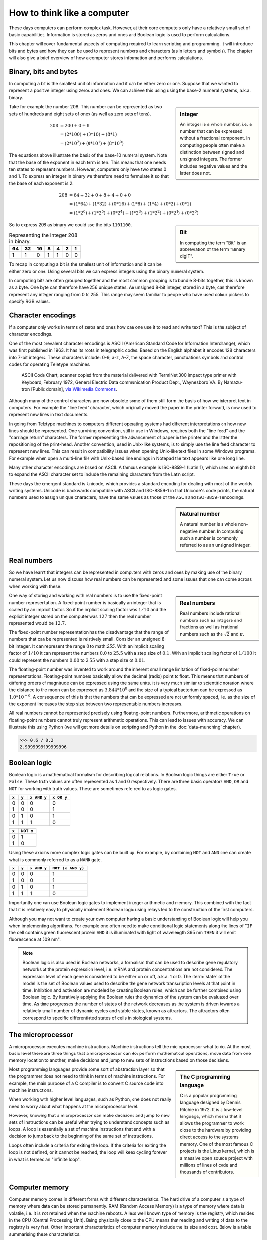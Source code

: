 How to think like a computer
============================

These days computers can perform complex task. However, at their core computers
only have a relatively small set of basic capabilities. Information is stored as
zeros and ones and Boolean logic is used to perform calculations.

This chapter will cover fundamental aspects of computing required to learn
scripting and programming. It will introduce bits and bytes and how they can be
used to represent numbers and characters (as in letters and symbols). The
chapter will also give a brief overview of how a computer stores information
and performs calculations.


Binary, bits and bytes
----------------------

In computing a bit is the smallest unit of information and it can be either
zero or one. Suppose that we wanted to represent a positive integer using
zeros and ones. We can achieve this using using the base-2 numeral systems,
a.k.a. binary.

.. sidebar:: Integer

   An integer is a whole number, i.e. a number that can be expressed without a
   fractional component. In computing people often make a distinction between
   signed and unsigned integers. The former includes negative values and the
   latter does not.


Take for example the number 208. This number can be represented as two sets
of hundreds and eight sets of ones (as well as zero sets of tens).

.. math::

    208 &= 200 + 0 + 8 \\
        &= (2*100) + (0 * 10) + (8 * 1) \\
        &= (2 * 10^2) + (0 * 10^1) + (8 * 10^0)

The equations above illustrate the basis of the base-10 numeral system. Note
that the base of the exponent in each term is ten. This means that one needs
ten states to represent numbers. However, computers only have two states 0 and
1. To express an integer in binary we therefore need to formulate it so that
the base of each exponent is 2.

.. math::

    208 &= 64 + 32 + 0 + 8 + 4 + 0 + 0 \\
        &=  (1*64) + (1*32) + (0*16) + (1*8) + (1*4) + (0*2) + (0*1)  \\
        &=  (1 * 2^6) + (1 * 2^5) + (0 * 2^4) + (1 * 2^3) + (1 * 2^2) + (0 * 2^1) + (0 * 2^0)

.. sidebar:: Bit

    In computing the term "Bit" is an abbreviation of the term "Binary digIT".

So to express 208 as binary we could use the bits ``1101100``.

.. table:: Representing the integer 208 in binary.

    == == == = = = =
    64 32 16 8 4 2 1
    == == == = = = =
    1  1  0  1 1 0 0
    == == == = = = =

To recap in computing a bit is the smallest unit of information and it can be
either zero or one. Using several bits we can express integers using the binary
numeral system.

In computing bits are often grouped together and the most common grouping is to
bundle 8-bits together, this is known as a byte. One byte can therefore have
256 unique states. An unsigned 8-bit integer, stored in a byte, can therefore
represent any integer ranging from 0 to 255. This range may seem familiar to
people who have used colour pickers to specify RGB values.


Character encodings
-------------------

If a computer only works in terms of zeros and ones how can one use it to read
and write text? This is the subject of character encodings.

One of the most prevalent character encodings is ASCII (American Standard Code
for Information Interchange), which was first published in 1963. It has its roots in
telegraphic codes. Based on the English alphabet it encodes 128 characters
into 7-bit integers. These characters include: 0-9, a-z, A-Z, the space character,
punctuations symbols and control codes for operating Teletype machines.

.. figure:: images/ASCII_Code_Chart-Quick_ref_card.png
   :alt: ASII code chart quick reference card.

   ASCII Code Chart, scanner copied from the material delivered with TermiNet
   300 impact type printer with Keyboard, February 1972, General Electric Data
   communication Product Dept., Waynesboro VA. By Namazu-tron [Public domain],
   `via Wikimedia Commons
   <https://commons.wikimedia.org/wiki/File%3AASCII_Code_Chart-Quick_ref_card.png>`_.

Although many of the control characters are now obsolete some of them still form
the basis of how we interpret text in computers. For example the "line feed" character,
which originally moved the paper in the printer forward, is now used to
represent new lines in text documents.

In going from Teletype machines to computers different operating systems had
different interpretations on how new lines should be represented. One surviving
convention, still in use in Windows, requires both the "line feed" and the
"carriage return" characters. The former representing the advancement of paper
in the printer and the latter the repositioning of the print-head. Another
convention, used in Unix-like systems, is to simply use the line feed
character to represent new lines. This can result in compatibility issues when
opening Unix-like text files in some Windows programs. For example when
open a multi-line file with Unix-based line endings in Notepad the text appears
like one long line.

Many other character encodings are based on ASCII. A famous example is
ISO-8859-1 (Latin 1), which uses an eighth bit to expand the ASCII character set
to include the remaining characters from the Latin script.

These days the emergent standard is Unicode, which provides a standard encoding
for dealing with most of the worlds writing systems. Unicode is backwards compatible
with ASCII and ISO-8859-1 in that Unicode's code points, the natural numbers used to
assign unique characters, have the same values as those of the ASCII and
ISO-8859-1 encodings.

.. sidebar:: Natural number

   A natural number is a whole non-negative number. In computing such a number
   is commonly referred to as an unsigned integer.


Real numbers
------------

So we have learnt that integers can be represented in computers with zeros and
ones by making use of the binary numeral system. Let us now discuss how real
numbers can be represented and some issues that one can come across when working
with these.

.. sidebar:: Real numbers

   Real numbers include rational numbers such as integers and fractions as well
   as irrational numbers such as the :math:`\sqrt{2}` and :math:`\pi`.

One way of storing and working with real numbers is to use the fixed-point number
representation. A fixed-point number is basically an integer that is scaled by an
implicit factor. So if the implicit scaling factor was :math:`1/10` and the
explicit integer stored on the computer was :math:`127` then the real number
represented would be :math:`12.7`.

The fixed-point number representation has the disadvantage that the range of
numbers that can be represented is relatively small. Consider an unsigned 8-bit
integer. It can represent the range :math:`0` to math:`255`. With an implicit
scaling factor of :math:`1/10` it can represent the numbers :math:`0.0` to
:math:`25.5` with a step size of :math:`0.1`. With an implicit scaling factor
of :math:`1/100` it could represent the numbers :math:`0.00` to :math:`2.55`
with a step size of :math:`0.01`.

The floating-point number was invented to work around the inherent small range
limitation of fixed-point number representations.  Floating-point numbers
basically allow the decimal (radix) point to float.  This means that numbers of
differing orders of magnitude can be expressed using the same units. It is very
much similar to scientific notation where the distance to the moon can be
expressed as :math:`3.844 * 10^8` and the size of a typical bacterium can be
expressed as :math:`1.0 * 10^{-6}`. A consequence of this is that the numbers
that can be expressed are not uniformly spaced, i.e. as the size of the
exponent increases the step size between two representable numbers increases.

All real numbers cannot be represented precisely using floating-point numbers.
Furthermore, arithmetic operations on floating-point numbers cannot truly
represent arithmetic operations. This can lead to issues with accuracy. We can
illustrate this using Python (we will get more details on scripting and Python
in the :doc:`data-munching` chapter).

.. code-block:: python

    >>> 0.6 / 0.2
    2.9999999999999996


Boolean logic
-------------

Boolean logic is a mathematical formalism for describing logical relations.
In Boolean logic things are either ``True`` or ``False``. These truth values
are often represented as 1 and 0 respectively.
There are three basic operators ``AND``, ``OR`` and ``NOT`` for working with
truth values. These are sometimes referred to as logic gates.

=====  =====  ===========  ==========
``x``  ``y``  ``x AND y``  ``x OR y``
=====  =====  ===========  ==========
  0      0         0           0
  1      0         0           1
  0      1         0           1
  1      1         1           0
=====  =====  ===========  ==========

=====  =========
``x``  ``NOT x`` 
=====  =========
  0        1  
  1        0  
=====  =========

Using these axioms more complex logic gates can be built up. For example, by
combining ``NOT`` and ``AND`` one can create what is commonly referred to as
a ``NAND`` gate.

=====  =====  ===========  =================
``x``  ``y``  ``x AND y``  ``NOT (x AND y)``
=====  =====  ===========  =================
  0      0         0           1
  1      0         0           1
  0      1         0           1
  1      1         1           0
=====  =====  ===========  =================

Importantly one can use Boolean logic gates to implement integer arithmetic
and memory. This combined with the fact that it is relatively easy to
physically implement Boolean logic using relays led to the construction of
the first computers.

Although you may not want to create your own computer having a basic
understanding of Boolean logic will help you when implementing algorithms. For
example one often need to make conditional logic statements along the lines of
"``IF`` the cell contains green fluorescent protein ``AND`` it is illuminated
with light of wavelength 395 nm ``THEN`` it will emit fluorescence at 509 nm".

.. note:: Boolean logic is also used in Boolean networks, a formalism that can
          be used to describe gene regulatory networks at the protein
          expression level, i.e.  mRNA and protein concentrations are not
          considered. The expression level of each gene is considered to be
          either on or off, a.k.a.  1 or 0. The :term:`state` of the model is
          the set of Boolean values used to describe the gene network
          transcription levels at that point in time. Inhibition and activation are
          modeled by creating Boolean rules, which can be further combined using
          Boolean logic. By iteratively applying the Boolean rules the dynamics
          of the system can be evaluated over time. As time progresses the
          number of states of the network decreases as the system is driven
          towards a relatively small number of dynamic cycles and stable
          states, known as attractors. The attractors often correspond to
          specific differentiated states of cells in biological systems.
          



The microprocessor
------------------

A microprocessor executes machine instructions. Machine instructions tell the
microprocessor what to do.  At the most basic level there are three things that
a microprocessor can do: perform mathematical operations, move data from one
memory location to another, make decisions and jump to new sets of instructions
based on those decisions.

.. sidebar:: The C programming language

   C is a popular programming language designed by Dennis Ritchie in 1972.
   It is a low-level language, which means that it allows the programmer to
   work close to the hardware by providing direct access to the systems memory.
   One of the most famous C projects is the Linux kernel, which is a massive open
   source project with millions of lines of code and thousands of contributors.

Most programming languages provide some sort of abstraction layer so that the
programmer does not need to think in terms of machine instructions. For example,
the main purpose of a C compiler is to convert C source code into machine
instructions.

When working with higher level languages, such as Python, one does not really need
to worry about what happens at the microprocessor level.

However, knowing that a microprocessor can make decisions and jump to new sets
of instructions can be useful when trying to understand concepts such as
loops. A loop is essentially a set of machine instructions that end with a
decision to jump back to the beginning of the same set of instructions.

Loops often include a criteria for exiting the loop. If the criteria for
exiting the loop is not defined, or it cannot be reached, the loop will keep
cycling forever in what is termed an "infinite loop".

.. code-block:: C
   :caption: Basic C program illustrating a while loop. The loop terminates
             when the integer ``i`` is no longer less than 3.

   int main () {
      int i = 0;
      while( i < 3 ) {
         i = i + 1;
      }
      return 0;
   }


Computer memory
---------------

Computer memory comes in different forms with different characteristics. The
hard drive of a computer is a type of memory where data can be stored
permanently. RAM (Random Access Memory) is a type of memory where data is
volatile, i.e. it is not retained when the machine reboots. A less well known
type of memory is the registry, which resides in the CPU (Central Processing
Unit). Being physically close to the CPU means that reading and writing of data
to the registry is very fast. Other important characteristics of computer
memory include the its size and cost. Below is a table summarising these
characteristics.

=========  =========  ==============  ==============  ========
Location   Speed      Size            Cost            Volatile
=========  =========  ==============  ==============  ========
Registry   Very fast  Very small      Very expensive  Yes
RAM        Fast       Small/Moderate  Expensive       Yes
Hard disk  Slow       Very large      Cheap           No
=========  =========  ==============  ==============  ========

If one is working with really large data sets the main bottleneck in the
processing pipeline can be reading data from and writing data to memory.
This is known as being :term:`I/O` (input/output) bound.


Key concepts
------------

- A bit is the smallest piece of data that can be stored in a computer, it can
  be set to either zero or one
- A byte is 8-bits
- An unsigned 8-bit integer can represent any of the integers between 0 and 255
- A character encoding maps characters to integers, common character encodings
  include ASCII and Unicode
- Real numbers tend to be handled using floating-point representation
- There are some inherent limitations when working with floating-point numbers
  which can lead to issues with accuracy
- Boolean logic is one of the main tools employed by the computer to do work
  and to store data
- A microprocessor executes machine instructions
- Machine instructions can tell the microprocessor to perform mathematical
  operations, move data around and to make decisions to jump to new sets of
  machine instructions
- The hard disk, RAM and the register are different types of memory with
  different characteristics
- Processes that spend most of their time reading and writing data are said to
  be :term:`I/O` bound
